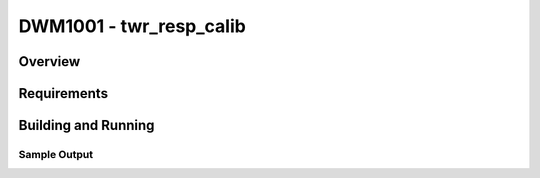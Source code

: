 .. _test:

DWM1001 - twr_resp_calib
#########################

Overview
********

Requirements
************

Building and Running
********************

Sample Output
=============